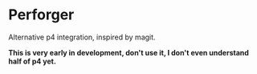 * Perforger
  Alternative p4 integration, inspired by magit.

  *This is very early in development, don't use it, I don't even understand half of p4 yet.*
